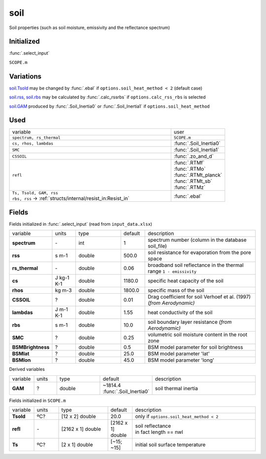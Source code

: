 soil
=====
Soil properties (such as soil moisture, emissivity and the reflectance spectrum)

Initialized
""""""""""""
:func:`.select_input`

``SCOPE.m``

Variations
""""""""""""
soil.Tsold_ may be changed by :func:`.ebal` if ``options.soil_heat_method < 2`` (default case)

soil.rss_, soil.rbs_ may be calculated by :func:`.calc_rssrbs` if ``options.calc_rss_rbs`` is selected

soil.GAM_ produced by :func:`.Soil_Inertia0` or :func:`.Soil_Inertia1` if ``options.soil_heat_method``

Used
"""""
.. list-table::
    :widths: 75 25

    * - variable
      - user

    * - ``spectrum, rs_thermal``
      - ``SCOPE.m``
    * - ``cs, rhos, lambdas``
      - :func:`.Soil_Inertia0`
    * - ``SMC``
      - :func:`.Soil_Inertia1`
    * - ``CSSOIL``
      - :func:`.zo_and_d`
    * - ``refl``
      - | :func:`.RTMf`
        | :func:`.RTMo`
        | :func:`.RTMt_planck`
        | :func:`.RTMt_sb`
        | :func:`.RTMz`
    * - | ``Ts, Tsold, GAM, rss``
        | ``rbs, rss`` -> :ref:`structs/internal/resist_in:Resist_in`
      - :func:`.ebal`


Fields
"""""""

Fields initialized in :func:`.select_input` (read from ``input_data.xlsx``)

.. list-table::
    :widths: 10 10 20 10 50

    * - variable
      - units
      - type
      - default
      - description

    * - **spectrum**
      - \-
      - int
      - 1
      - spectrum number (column in the database soil_file)
    * - .. _soil.rss:

        **rss**
      - s m-1
      - double
      - 500.0
      - soil resistance for evaporation from the pore space
    * - **rs_thermal**
      - \-
      - double
      - 0.06
      - broadband soil reflectance in the thermal range ``1 - emissivity``
    * - **cs**
      - J kg-1 K-1
      - double
      - 1180.0
      - specific heat capacity of the soil
    * - **rhos**
      - kg m-3
      - double
      - 1800.0
      - specific mass of the soil
    * - **CSSOIL**
      - ?
      - double
      - 0.01
      - Drag coefficient for soil Verhoef et al. (1997) *(from Aerodynamic)*
    * - **lambdas**
      - J m-1 K-1
      - double
      - 1.55
      - heat conductivity of the soil
    * - .. _soil.rbs:

        **rbs**
      - s m-1
      - double
      - 10.0
      - soil boundary layer resistance *(from Aerodynamic)*
    * - **SMC**
      - ?
      - double
      - 0.25
      - volumetric soil moisture content in the root zone
    * - **BSMBrightness**
      - ?
      - double
      - 0.5
      - BSM model parameter for soil brightness
    * - **BSMlat**
      - ?
      - double
      - 25.0
      - BSM model parameter 'lat'
    * - **BSMlon**
      - ?
      - double
      - 45.0
      - BSM model parameter  'long'

Derived variables


.. list-table::
    :widths: 10 10 20 10 50

    * - variable
      - units
      - type
      - default
      - description
    * - .. _soil.GAM:

        **GAM**
      - ?
      - double
      - ~1814.4 :func:`.Soil_Inertia0`
      - soil thermal inertia

Fields initialized in ``SCOPE.m``

.. list-table::
    :widths: 10 10 20 10 50

    * - variable
      - units
      - type
      - default
      - description

    * - .. _soil.Tsold:

        **Tsold**
      - ºC?
      - [12 x 2] double
      - 20.0
      - only if ``options.soil_heat_method < 2``
    * - **refl**
      - \-
      - [2162 x 1] double
      - [2162 x 1] double
      - | soil reflectance
        | in fact length == nwl
    * - **Ts**
      - ºC?
      - [2 x 1] double
      - [~15; ~15]
      - initial soil surface temperature